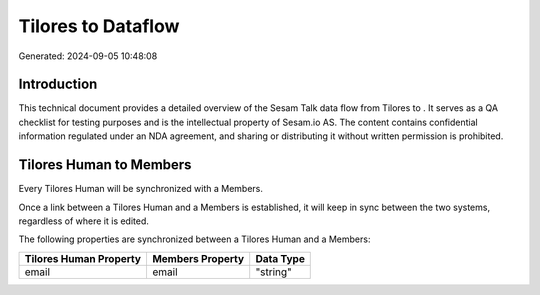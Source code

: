 ====================
Tilores to  Dataflow
====================

Generated: 2024-09-05 10:48:08

Introduction
------------

This technical document provides a detailed overview of the Sesam Talk data flow from Tilores to . It serves as a QA checklist for testing purposes and is the intellectual property of Sesam.io AS. The content contains confidential information regulated under an NDA agreement, and sharing or distributing it without written permission is prohibited.

Tilores Human to  Members
-------------------------
Every Tilores Human will be synchronized with a  Members.

Once a link between a Tilores Human and a  Members is established, it will keep in sync between the two systems, regardless of where it is edited.

The following properties are synchronized between a Tilores Human and a  Members:

.. list-table::
   :header-rows: 1

   * - Tilores Human Property
     -  Members Property
     -  Data Type
   * - email
     - email
     - "string"

